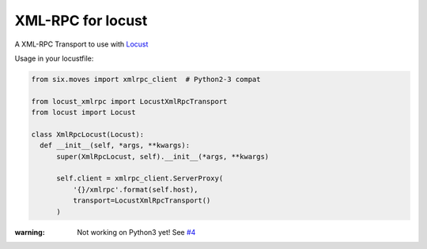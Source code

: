 XML-RPC for locust
==================

.. image:: https://travis-ci.com/gisce/locust-xmlrpc.svg?branch=master
    :target: https://travis-ci.com/gisce/locust-xmlrpc

A XML-RPC Transport to use with `Locust <https://locust.io/>`_

Usage in your locustfile:

.. code:: python

  from six.moves import xmlrpc_client  # Python2-3 compat
  
  from locust_xmlrpc import LocustXmlRpcTransport
  from locust import Locust
  
  class XmlRpcLocust(Locust):
    def __init__(self, *args, **kwargs):
        super(XmlRpcLocust, self).__init__(*args, **kwargs)

        self.client = xmlrpc_client.ServerProxy(
            '{}/xmlrpc'.format(self.host),
            transport=LocustXmlRpcTransport()
        )
        
:warning: Not working on Python3 yet! See `#4 <https://github.com/gisce/locust-xmlrpc/issues/4>`_
